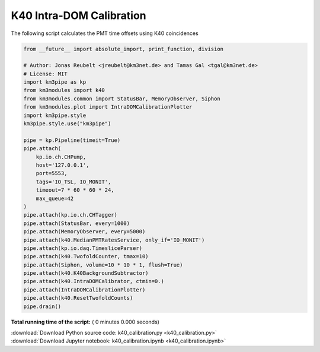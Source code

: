 

.. _sphx_glr_auto_examples_monitoring_k40_calibration.py:


=========================
K40 Intra-DOM Calibration
=========================

The following script calculates the PMT time offsets using K40 coincidences




.. code-block:: python

    from __future__ import absolute_import, print_function, division

    # Author: Jonas Reubelt <jreubelt@km3net.de> and Tamas Gal <tgal@km3net.de>
    # License: MIT
    import km3pipe as kp
    from km3modules import k40
    from km3modules.common import StatusBar, MemoryObserver, Siphon
    from km3modules.plot import IntraDOMCalibrationPlotter
    import km3pipe.style
    km3pipe.style.use("km3pipe")

    pipe = kp.Pipeline(timeit=True)
    pipe.attach(
        kp.io.ch.CHPump,
        host='127.0.0.1',
        port=5553,
        tags='IO_TSL, IO_MONIT',
        timeout=7 * 60 * 60 * 24,
        max_queue=42
    )
    pipe.attach(kp.io.ch.CHTagger)
    pipe.attach(StatusBar, every=1000)
    pipe.attach(MemoryObserver, every=5000)
    pipe.attach(k40.MedianPMTRatesService, only_if='IO_MONIT')
    pipe.attach(kp.io.daq.TimesliceParser)
    pipe.attach(k40.TwofoldCounter, tmax=10)
    pipe.attach(Siphon, volume=10 * 10 * 1, flush=True)
    pipe.attach(k40.K40BackgroundSubtractor)
    pipe.attach(k40.IntraDOMCalibrator, ctmin=0.)
    pipe.attach(IntraDOMCalibrationPlotter)
    pipe.attach(k40.ResetTwofoldCounts)
    pipe.drain()

**Total running time of the script:** ( 0 minutes  0.000 seconds)



.. container:: sphx-glr-footer


  .. container:: sphx-glr-download

     :download:`Download Python source code: k40_calibration.py <k40_calibration.py>`



  .. container:: sphx-glr-download

     :download:`Download Jupyter notebook: k40_calibration.ipynb <k40_calibration.ipynb>`

.. rst-class:: sphx-glr-signature

    `Generated by Sphinx-Gallery <https://sphinx-gallery.readthedocs.io>`_
